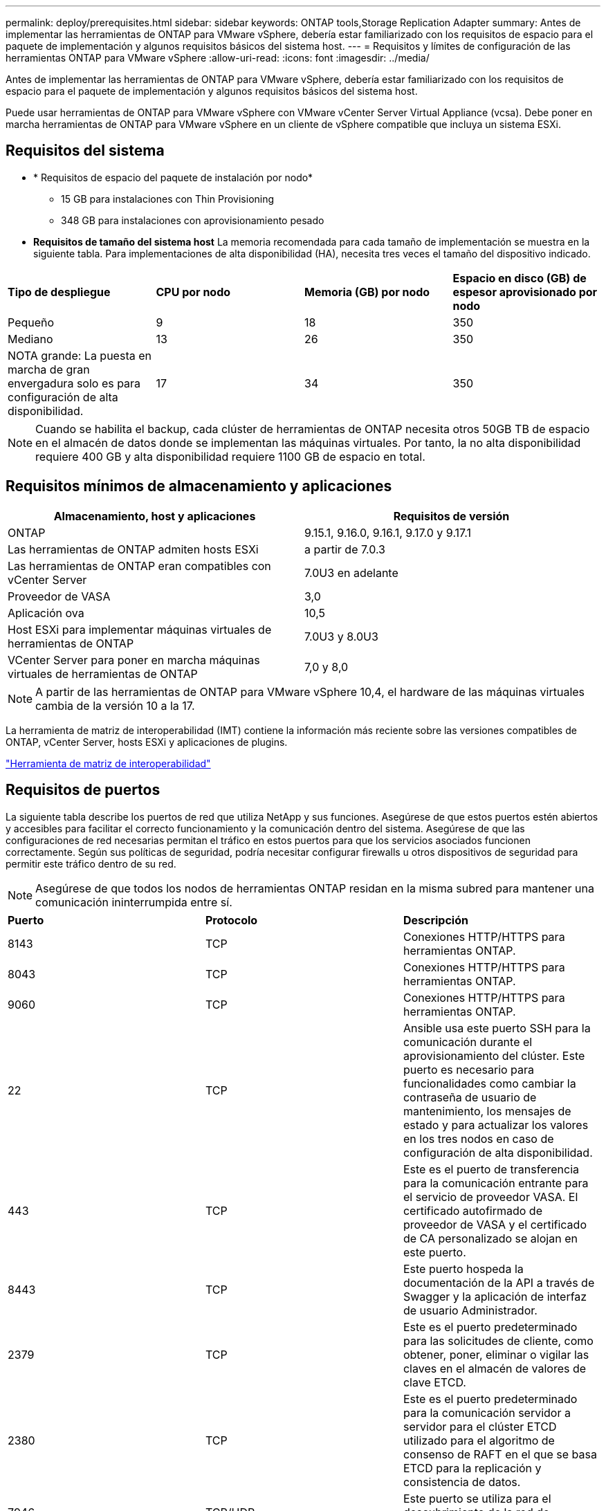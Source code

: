 ---
permalink: deploy/prerequisites.html 
sidebar: sidebar 
keywords: ONTAP tools,Storage Replication Adapter 
summary: Antes de implementar las herramientas de ONTAP para VMware vSphere, debería estar familiarizado con los requisitos de espacio para el paquete de implementación y algunos requisitos básicos del sistema host. 
---
= Requisitos y límites de configuración de las herramientas ONTAP para VMware vSphere
:allow-uri-read: 
:icons: font
:imagesdir: ../media/


[role="lead"]
Antes de implementar las herramientas de ONTAP para VMware vSphere, debería estar familiarizado con los requisitos de espacio para el paquete de implementación y algunos requisitos básicos del sistema host.

Puede usar herramientas de ONTAP para VMware vSphere con VMware vCenter Server Virtual Appliance (vcsa). Debe poner en marcha herramientas de ONTAP para VMware vSphere en un cliente de vSphere compatible que incluya un sistema ESXi.



== Requisitos del sistema

* * Requisitos de espacio del paquete de instalación por nodo*
+
** 15 GB para instalaciones con Thin Provisioning
** 348 GB para instalaciones con aprovisionamiento pesado


* *Requisitos de tamaño del sistema host* La memoria recomendada para cada tamaño de implementación se muestra en la siguiente tabla.  Para implementaciones de alta disponibilidad (HA), necesita tres veces el tamaño del dispositivo indicado.


|===


| *Tipo de despliegue* | *CPU por nodo* | *Memoria (GB) por nodo* | *Espacio en disco (GB) de espesor aprovisionado por nodo* 


| Pequeño | 9 | 18 | 350 


| Mediano | 13 | 26 | 350 


| NOTA grande: La puesta en marcha de gran envergadura solo es para configuración de alta disponibilidad. | 17 | 34 | 350 
|===

NOTE: Cuando se habilita el backup, cada clúster de herramientas de ONTAP necesita otros 50GB TB de espacio en el almacén de datos donde se implementan las máquinas virtuales. Por tanto, la no alta disponibilidad requiere 400 GB y alta disponibilidad requiere 1100 GB de espacio en total.



== Requisitos mínimos de almacenamiento y aplicaciones

|===
| Almacenamiento, host y aplicaciones | Requisitos de versión 


| ONTAP | 9.15.1, 9.16.0, 9.16.1, 9.17.0 y 9.17.1 


| Las herramientas de ONTAP admiten hosts ESXi | a partir de 7.0.3 


| Las herramientas de ONTAP eran compatibles con vCenter Server | 7.0U3 en adelante 


| Proveedor de VASA | 3,0 


| Aplicación ova | 10,5 


| Host ESXi para implementar máquinas virtuales de herramientas de ONTAP | 7.0U3 y 8.0U3 


| VCenter Server para poner en marcha máquinas virtuales de herramientas de ONTAP | 7,0 y 8,0 
|===

NOTE: A partir de las herramientas de ONTAP para VMware vSphere 10,4, el hardware de las máquinas virtuales cambia de la versión 10 a la 17.

La herramienta de matriz de interoperabilidad (IMT) contiene la información más reciente sobre las versiones compatibles de ONTAP, vCenter Server, hosts ESXi y aplicaciones de plugins.

https://imt.netapp.com/matrix/imt.jsp?components=105475;&solution=1777&isHWU&src=IMT["Herramienta de matriz de interoperabilidad"^]



== Requisitos de puertos

La siguiente tabla describe los puertos de red que utiliza NetApp y sus funciones. Asegúrese de que estos puertos estén abiertos y accesibles para facilitar el correcto funcionamiento y la comunicación dentro del sistema. Asegúrese de que las configuraciones de red necesarias permitan el tráfico en estos puertos para que los servicios asociados funcionen correctamente. Según sus políticas de seguridad, podría necesitar configurar firewalls u otros dispositivos de seguridad para permitir este tráfico dentro de su red.


NOTE: Asegúrese de que todos los nodos de herramientas ONTAP residan en la misma subred para mantener una comunicación ininterrumpida entre sí.

|===


| *Puerto* | *Protocolo* | *Descripción* 


| 8143 | TCP | Conexiones HTTP/HTTPS para herramientas ONTAP. 


| 8043 | TCP | Conexiones HTTP/HTTPS para herramientas ONTAP. 


| 9060 | TCP | Conexiones HTTP/HTTPS para herramientas ONTAP. 


| 22 | TCP | Ansible usa este puerto SSH para la comunicación durante el aprovisionamiento del clúster. Este puerto es necesario para funcionalidades como cambiar la contraseña de usuario de mantenimiento, los mensajes de estado y para actualizar los valores en los tres nodos en caso de configuración de alta disponibilidad. 


| 443 | TCP | Este es el puerto de transferencia para la comunicación entrante para el servicio de proveedor VASA. El certificado autofirmado de proveedor de VASA y el certificado de CA personalizado se alojan en este puerto. 


| 8443 | TCP | Este puerto hospeda la documentación de la API a través de Swagger y la aplicación de interfaz de usuario Administrador. 


| 2379 | TCP | Este es el puerto predeterminado para las solicitudes de cliente, como obtener, poner, eliminar o vigilar las claves en el almacén de valores de clave ETCD. 


| 2380 | TCP | Este es el puerto predeterminado para la comunicación servidor a servidor para el clúster ETCD utilizado para el algoritmo de consenso de RAFT en el que se basa ETCD para la replicación y consistencia de datos. 


| 7946 | TCP/UDP | Este puerto se utiliza para el descubrimiento de la red de contenedores de Docker. 


| 9083 | TCP | Este puerto es un puerto de servicio utilizado internamente para el servicio de proveedor VASA. 


| 6443 | TCP | Fuente: RKE2 nodos de agentes. Destino: REK2 nodos de servidor. Descripción: Kubernetes API 


| 9345 | TCP | Fuente: RKE2 nodos de agentes. Destino: REK2 nodos de servidor. Descripción: REK2 supervisor API 


| 8472 | TCP+UDP | Todos los nodos deben poder llegar a otros nodos a través del puerto UDP 8472 cuando se utiliza VXLAN de franela. Fuente: Los RKE2 nodos. Destination: Los REK2 nodos. Descripción: Canal CNI con VXLAN 


| 10250 | TCP | Fuente: Los RKE2 nodos. Destination: Los REK2 nodos. Descripción: Kubelet metrics 


| 30000-32767 | TCP | Fuente: Los RKE2 nodos. Destination: Los REK2 nodos. Descripción: Rango de puertos NodePort 


| 123 | TCP | Ntpd utiliza este puerto para realizar la validación del servidor NTP. 


| 3300 y 6789-7300 | TCP | Plano de datos entre nodos 


| 9080 | TCP | Conexiones HTTP/HTTPS VP (solo desde 127,0.0.0/8 para IPv4 o ::1/128 para IPv6). 
|===


== Límites de configuración para poner en marcha herramientas de ONTAP para VMware vSphere

Puede utilizar la siguiente tabla como guía para configurar herramientas de ONTAP para VMware vSphere.

|===


| *Despliegue* | *Tipo* | *Número de vVols* | *Número de hosts* 


| No alta disponibilidad | Pequeño (S) | ~12K | 32 


| No alta disponibilidad | Medio (M) | ~24K | 64 


| Alta disponibilidad | Pequeño (S) | ~24K | 64 


| Alta disponibilidad | Medio (M) | ~50k | 128 


| Alta disponibilidad | Grande (L) | ~100k | 256 [NOTA] Los recuentos de host en la tabla representan el total combinado de todos los vCenters conectados. 
|===


== Herramientas de ONTAP para VMware vSphere: Storage Replication Adapter (SRA)

La siguiente tabla muestra los números admitidos por instancia de VMware Live Site Recovery con las herramientas de ONTAP para VMware vSphere.

|===
| *Tamaño de implementación de vCenter* | *Pequeño* | *Media* 


| Cantidad total de máquinas virtuales configuradas para la protección mediante la replicación basada en cabinas | 2000 | 5000 


| Número total de grupos de protección de replicación basados en cabinas | 250 | 250 


| Número total de grupos de protección por plan de recuperación | 50 | 50 


| Número de almacenes de datos replicados | 255 | 255 


| Número de máquinas virtuales | 4000 | 7000 
|===
La siguiente tabla muestra el número de Live Site Recovery de VMware y el tamaño de la puesta en marcha de VMware vSphere con las herramientas de ONTAP correspondientes.

|===


| *Número de instancias de VMware Live Site Recovery* | *ONTAP herramientas de implementación Tamaño* 


| Hasta 4 | Pequeño 


| 4 a 8 | Mediano 


| Más de 8 | Grande 
|===
Para obtener más información, consulte https://techdocs.broadcom.com/us/en/vmware-cis/live-recovery/live-site-recovery/9-0/overview/site-recovery-manager-system-requirements/operational-limits-of-site-recovery-manager.html["Límites operativos de Live Site Recovery de VMware"].
